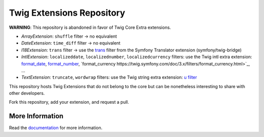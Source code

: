 Twig Extensions Repository
==========================

**WARNING**: This repository is abandoned in favor of Twig Core Extra
extensions.

* *ArrayExtension*: ``shuffle`` filter -> no equivalent

* *DateExtension*: ``time_diff`` filter -> no equivalent

* *I18Extension*: ``trans`` filter -> use the `trans
  <https://symfony.com/doc/current/reference/twig_reference.html#trans>`_ filter
  from the Symfony Translator extension (symfony/twig-bridge)

* *IntlExtension*: ``localizeddate``, ``localizednumber``, ``localizedcurrency``
  filters: use the Twig intl extra extension:
  `format_date <https://twig.symfony.com/doc/3.x/filters/format_date.html>`_,
  `format_number <https://twig.symfony.com/doc/3.x/filters/format_number.html>`_,
  `format_currency https://twig.symfony.com/doc/3.x/filters/format_currency.html>`_,
  ...

* *TextExtension*: ``truncate``, ``wordwrap`` filters: use the Twig string extra
  extension: `u filter <https://twig.symfony.com/doc/3.x/filters/u.html>`_

This repository hosts Twig Extensions that do not belong to the core but can
be nonetheless interesting to share with other developers.

Fork this repository, add your extension, and request a pull.

More Information
----------------

Read the `documentation`_ for more information.

.. _documentation: http://twig-extensions.readthedocs.io/
